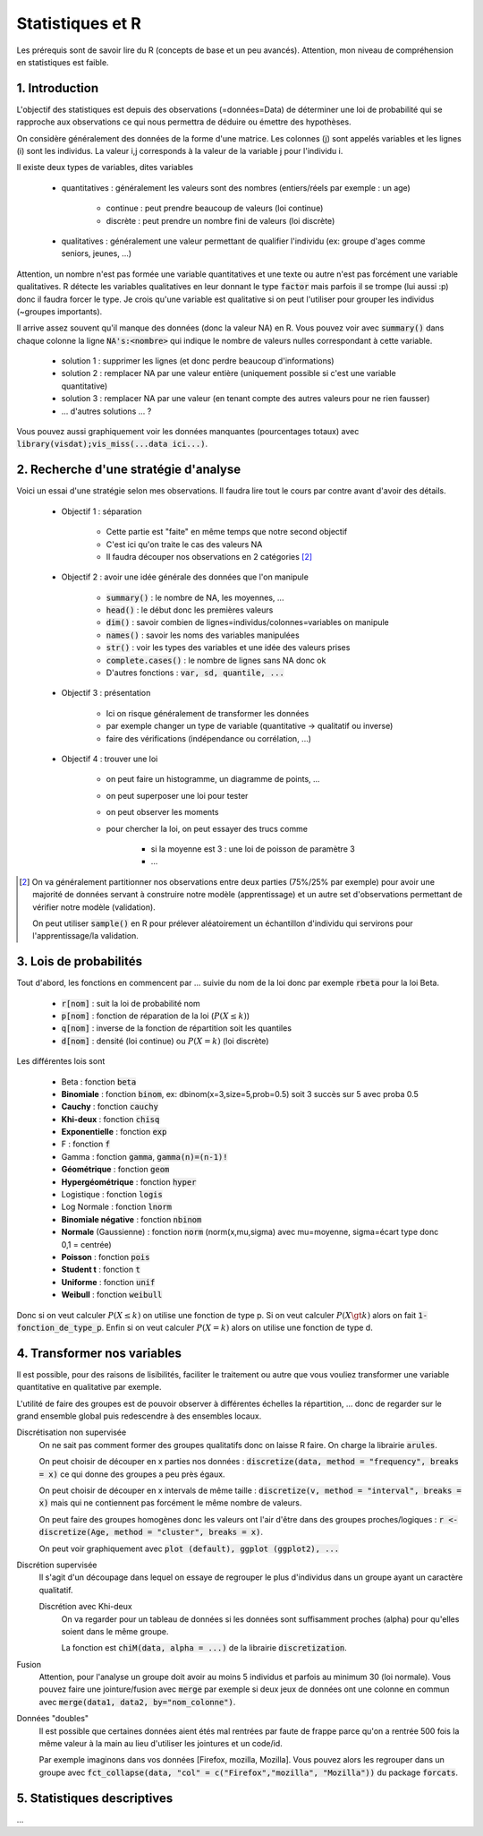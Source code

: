 ===================================
Statistiques et R
===================================

Les prérequis sont de savoir lire du R (concepts de base et un peu avancés). Attention,
mon niveau de compréhension en statistiques est faible.

1. Introduction
===================

L'objectif des statistiques est depuis des observations (=données=Data)
de déterminer une loi de probabilité qui se rapproche aux observations
ce qui nous permettra de déduire ou émettre des hypothèses.

On considère généralement des données de la forme d'une matrice. Les colonnes (j)
sont appelés variables et les lignes (i) sont les individus. La valeur i,j corresponds
à la valeur de la variable j pour l'individu i.

Il existe deux types de variables, dites variables

	* quantitatives : généralement les valeurs sont des nombres (entiers/réels par exemple : un age)

		* continue : peut prendre beaucoup de valeurs (loi continue)
		* discrète : peut prendre un nombre fini de valeurs (loi discrète)

	* qualitatives : généralement une valeur permettant de qualifier l'individu (ex: groupe d'ages comme seniors, jeunes, ...)

Attention, un nombre n'est pas formée une variable quantitatives et une texte ou autre
n'est pas forcément une variable qualitatives. R détecte les variables qualitatives en leur
donnant le type :code:`factor` mais parfois il se trompe (lui aussi :p) donc il faudra
forcer le type. Je crois qu'une variable est qualitative si on peut l'utiliser pour grouper
les individus (~groupes importants).

Il arrive assez souvent qu'il manque des données (donc la valeur NA) en
R. Vous pouvez voir avec :code:`summary()` dans chaque colonne la ligne :code:`NA's:<nombre>`
qui indique le nombre de valeurs nulles correspondant à cette variable.

	* solution 1 : supprimer les lignes (et donc perdre beaucoup d'informations)
	* solution 2 : remplacer NA par une valeur entière (uniquement possible si c'est une variable quantitative)
	* solution 3 : remplacer NA par une valeur (en tenant compte des autres valeurs pour ne rien fausser)
	* ... d'autres solutions ... ?

Vous pouvez aussi graphiquement voir les données manquantes (pourcentages totaux) avec
:code:`library(visdat);vis_miss(...data ici...)`.

2. Recherche d'une stratégie d'analyse
============================================

Voici un essai d'une stratégie selon mes observations. Il faudra
lire tout le cours par contre avant d'avoir des détails.

	* Objectif 1 : séparation

		* Cette partie est "faite" en même temps que notre second objectif
		* C'est ici qu'on traite le cas des valeurs NA
		* Il faudra découper nos observations en 2 catégories [#1]_

	* Objectif 2 : avoir une idée générale des données que l'on manipule

		* :code:`summary()` : le nombre de NA, les moyennes, ...
		* :code:`head()` : le début donc les premières valeurs
		* :code:`dim()` : savoir combien de lignes=individus/colonnes=variables on manipule
		* :code:`names()` : savoir les noms des variables manipulées
		* :code:`str()` : voir les types des variables et une idée des valeurs prises
		* :code:`complete.cases()` : le nombre de lignes sans NA donc ok
		* D'autres fonctions : :code:`var, sd, quantile, ...`

	* Objectif 3 : présentation

		* Ici on risque généralement de transformer les données
		* par exemple changer un type de variable (quantitative -> qualitatif ou inverse)
		* faire des vérifications (indépendance ou corrélation, ...)

	* Objectif 4 : trouver une loi

		* on peut faire un histogramme, un diagramme de points, ...
		* on peut superposer une loi pour tester
		* on peut observer les moments
		* pour chercher la loi, on peut essayer des trucs comme

			* si la moyenne est 3 : une loi de poisson de paramètre 3
			* ...

.. [#1] On va généralement partitionner nos observations entre deux parties (75%/25% par exemple)
	pour avoir une majorité de données servant à construire notre modèle (apprentissage) et un autre
	set d'observations permettant de vérifier notre modèle (validation).

	On peut utiliser :code:`sample()` en R pour prélever aléatoirement un échantillon d'individu
	qui servirons pour l'apprentissage/la validation.

3. Lois de probabilités
===================================

Tout d'abord, les fonctions en commencent par ... suivie du nom de la loi
donc par exemple :code:`rbeta` pour la loi Beta.

	* :code:`r[nom]` : suit la loi de probabilité nom
	* :code:`p[nom]` : fonction de réparation de la loi (:math:`P(X \le k)`)
	* :code:`q[nom]` : inverse de la fonction de répartition soit les quantiles
	* :code:`d[nom]` : densité (loi continue) ou :math:`P(X=k)` (loi discrète)

Les différentes lois sont

	* Beta : fonction :code:`beta`
	* **Binomiale** : fonction :code:`binom`, ex: dbinom(x=3,size=5,prob=0.5) soit 3 succès sur 5 avec proba 0.5
	* **Cauchy** : fonction :code:`cauchy`
	* **Khi-deux** : fonction :code:`chisq`
	* **Exponentielle** : fonction :code:`exp`
	* F : fonction :code:`f`
	* Gamma : fonction :code:`gamma`, :code:`gamma(n)=(n-1)!`
	* **Géométrique** : fonction :code:`geom`
	* **Hypergéométrique** : fonction :code:`hyper`
	* Logistique : fonction :code:`logis`
	* Log Normale : fonction :code:`lnorm`
	* **Binomiale négative** : fonction :code:`nbinom`
	* **Normale** (Gaussienne) : fonction :code:`norm` (norm(x,mu,sigma) avec mu=moyenne, sigma=écart type donc 0,1 = centrée)
	* **Poisson** : fonction :code:`pois`
	* **Student t** : fonction :code:`t`
	* **Uniforme** : fonction :code:`unif`
	* **Weibull** : fonction :code:`weibull`

Donc si on veut calculer :math:`P(X \le k)` on utilise une fonction de type
p. Si on veut calculer :math:`P(X \gt k)` alors on fait :code:`1-fonction_de_type_p`.
Enfin si on veut calculer :math:`P(X = k)` alors on utilise une fonction de type d.

4. Transformer nos variables
==============================

Il est possible, pour des raisons de lisibilités, faciliter le traitement ou autre
que vous vouliez transformer une variable quantitative en qualitative par exemple.

L'utilité de faire des groupes est de pouvoir observer à différentes échelles
la répartition, ... donc de regarder sur le grand ensemble global puis redescendre
à des ensembles locaux.

Discrétisation non supervisée
	On ne sait pas comment former des groupes qualitatifs donc on laisse R faire.
	On charge la librairie :code:`arules`.

	On peut choisir de découper en x parties nos données : :code:`discretize(data, method = "frequency", breaks = x)`
	ce qui donne des groupes a peu près égaux.

	On peut choisir de découper en x intervals de même taille : :code:`discretize(v, method = "interval", breaks = x)`
	mais qui ne contiennent pas forcément le même nombre de valeurs.

	On peut faire des groupes homogènes donc les valeurs ont
	l'air d'être dans des groupes proches/logiques : :code:`r <- discretize(Age, method = "cluster", breaks = x)`.

	On peut voir graphiquement avec :code:`plot (default), ggplot (ggplot2), ...`

Discrétion supervisée
	Il s'agit d'un découpage dans lequel on essaye de regrouper le plus d'individus dans un groupe
	ayant un caractère qualitatif.

	Discrétion avec Khi-deux
		On va regarder pour un tableau de données si les données sont suffisamment proches (alpha) pour
		qu'elles soient dans le même groupe.

		La fonction est :code:`chiM(data, alpha = ...)` de la librairie :code:`discretization`.

Fusion
	Attention, pour l'analyse un groupe doit avoir au moins 5 individus et parfois
	au minimum 30 (loi normale). Vous pouvez faire une jointure/fusion avec :code:`merge`
	par exemple si deux jeux de données ont une colonne
	en commun avec :code:`merge(data1, data2, by="nom_colonne")`.

Données "doubles"
	Il est possible que certaines données aient étés mal rentrées par faute de frappe
	parce qu'on a rentrée 500 fois la même valeur à la main au lieu d'utiliser
	les jointures et un code/id.

	Par exemple imaginons dans vos données [Firefox, mozilla, Mozilla]. Vous pouvez alors les regrouper
	dans un groupe avec :code:`fct_collapse(data, "col" = c("Firefox","mozilla", "Mozilla"))`
	du package :code:`forcats`.

5. Statistiques descriptives
==================================

...
